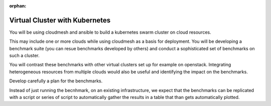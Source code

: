 :orphan:

.. _kubernetes:

Virtual Cluster with Kubernetes
=================================

You will be using cloudmesh and ansible to build a kubernetes swarm cluster on cloud resources.

This may include one or more clouds while using cloudmesh as a basis
for deployment. You will be developing a benchmark suite (you can
resue benchmarks developed by others) and conduct a sophisticated set
of benchmarks on such a cluster.

You will contrast these benchmarks with other virtual clusters set up
for example on openstack.  Integrating heterogeneous resources from
multiple clouds would also be useful and identifying the impact on the
benchmarks.

Develop carefully a plan for the benchmarks.

Instead of just running the becnhmark, on an existing infrastructure,
we expect that the benchmarks can be replicated with a script or
series of script to automatically gather the results in a table that
than gets automatically plotted.

